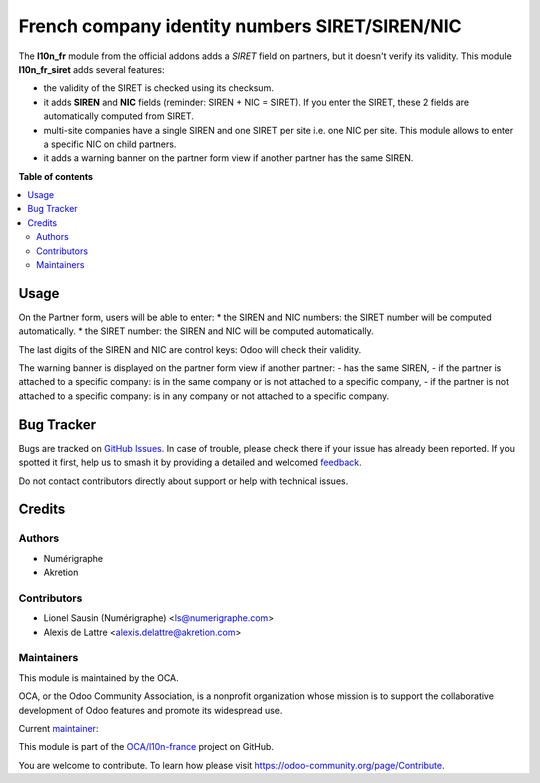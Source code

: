 ===============================================
French company identity numbers SIRET/SIREN/NIC
===============================================

.. 
   !!!!!!!!!!!!!!!!!!!!!!!!!!!!!!!!!!!!!!!!!!!!!!!!!!!!
   !! This file is generated by oca-gen-addon-readme !!
   !! changes will be overwritten.                   !!
   !!!!!!!!!!!!!!!!!!!!!!!!!!!!!!!!!!!!!!!!!!!!!!!!!!!!
   !! source digest: sha256:a2e4cd4a60d9d80e401469486268f6eae9034c153440291868b70d0788b0c9e3
   !!!!!!!!!!!!!!!!!!!!!!!!!!!!!!!!!!!!!!!!!!!!!!!!!!!!

.. |badge1| image:: https://img.shields.io/badge/maturity-Mature-brightgreen.png
    :target: https://odoo-community.org/page/development-status
    :alt: Mature
.. |badge2| image:: https://img.shields.io/badge/licence-AGPL--3-blue.png
    :target: http://www.gnu.org/licenses/agpl-3.0-standalone.html
    :alt: License: AGPL-3
.. |badge3| image:: https://img.shields.io/badge/github-OCA%2Fl10n--france-lightgray.png?logo=github
    :target: https://github.com/OCA/l10n-france/tree/17.0/l10n_fr_siret
    :alt: OCA/l10n-france
.. |badge4| image:: https://img.shields.io/badge/weblate-Translate%20me-F47D42.png
    :target: https://translation.odoo-community.org/projects/l10n-france-17-0/l10n-france-17-0-l10n_fr_siret
    :alt: Translate me on Weblate
.. |badge5| image:: https://img.shields.io/badge/runboat-Try%20me-875A7B.png
    :target: https://runboat.odoo-community.org/builds?repo=OCA/l10n-france&target_branch=17.0
    :alt: Try me on Runboat

|badge1| |badge2| |badge3| |badge4| |badge5|

The **l10n_fr** module from the official addons adds a *SIRET* field on
partners, but it doesn't verify its validity. This module
**l10n_fr_siret** adds several features:

-  the validity of the SIRET is checked using its checksum.
-  it adds **SIREN** and **NIC** fields (reminder: SIREN + NIC = SIRET).
   If you enter the SIRET, these 2 fields are automatically computed
   from SIRET.
-  multi-site companies have a single SIREN and one SIRET per site i.e.
   one NIC per site. This module allows to enter a specific NIC on child
   partners.
-  it adds a warning banner on the partner form view if another partner
   has the same SIREN.

|image1|

.. |image1| image:: https://raw.githubusercontent.com/OCA/l10n-france/17.0/l10n_fr_siret/static/description/partner_duplicate_warning.png

**Table of contents**

.. contents::
   :local:

Usage
=====

On the Partner form, users will be able to enter: \* the SIREN and NIC
numbers: the SIRET number will be computed automatically. \* the SIRET
number: the SIREN and NIC will be computed automatically.

The last digits of the SIREN and NIC are control keys: Odoo will check
their validity.

The warning banner is displayed on the partner form view if another
partner: - has the same SIREN, - if the partner is attached to a
specific company: is in the same company or is not attached to a
specific company, - if the partner is not attached to a specific
company: is in any company or not attached to a specific company.

Bug Tracker
===========

Bugs are tracked on `GitHub Issues <https://github.com/OCA/l10n-france/issues>`_.
In case of trouble, please check there if your issue has already been reported.
If you spotted it first, help us to smash it by providing a detailed and welcomed
`feedback <https://github.com/OCA/l10n-france/issues/new?body=module:%20l10n_fr_siret%0Aversion:%2017.0%0A%0A**Steps%20to%20reproduce**%0A-%20...%0A%0A**Current%20behavior**%0A%0A**Expected%20behavior**>`_.

Do not contact contributors directly about support or help with technical issues.

Credits
=======

Authors
-------

* Numérigraphe
* Akretion

Contributors
------------

-  Lionel Sausin (Numérigraphe) <ls@numerigraphe.com>
-  Alexis de Lattre <alexis.delattre@akretion.com>

Maintainers
-----------

This module is maintained by the OCA.

.. image:: https://odoo-community.org/logo.png
   :alt: Odoo Community Association
   :target: https://odoo-community.org

OCA, or the Odoo Community Association, is a nonprofit organization whose
mission is to support the collaborative development of Odoo features and
promote its widespread use.

.. |maintainer-alexis-via| image:: https://github.com/alexis-via.png?size=40px
    :target: https://github.com/alexis-via
    :alt: alexis-via

Current `maintainer <https://odoo-community.org/page/maintainer-role>`__:

|maintainer-alexis-via| 

This module is part of the `OCA/l10n-france <https://github.com/OCA/l10n-france/tree/17.0/l10n_fr_siret>`_ project on GitHub.

You are welcome to contribute. To learn how please visit https://odoo-community.org/page/Contribute.
